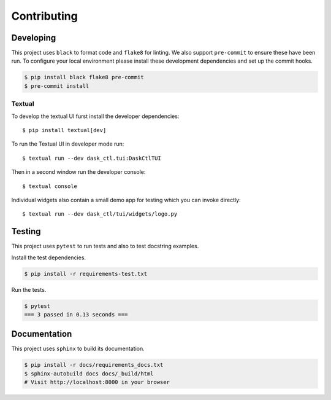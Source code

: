 Contributing
============

Developing
----------

This project uses ``black`` to format code and ``flake8`` for linting. We also support ``pre-commit`` to ensure
these have been run. To configure your local environment please install these development dependencies and set up
the commit hooks.

.. code-block:: console

   $ pip install black flake8 pre-commit
   $ pre-commit install

Textual
^^^^^^^

To develop the textual UI furst install the developer dependencies::

   $ pip install textual[dev]

To run the Textual UI in developer mode run::

   $ textual run --dev dask_ctl.tui:DaskCtlTUI

Then in a second window run the developer console::

   $ textual console

Individual widgets also contain a small demo app for testing which you can invoke directly::

   $ textual run --dev dask_ctl/tui/widgets/logo.py

Testing
-------

This project uses ``pytest`` to run tests and also to test docstring examples.

Install the test dependencies.

.. code-block:: bash

   $ pip install -r requirements-test.txt

Run the tests.

.. code-block:: bash

   $ pytest
   === 3 passed in 0.13 seconds ===

Documentation
-------------

This project uses ``sphinx`` to build its documentation.

.. code-block:: bash

   $ pip install -r docs/requirements_docs.txt
   $ sphinx-autobuild docs docs/_build/html
   # Visit http://localhost:8000 in your browser
